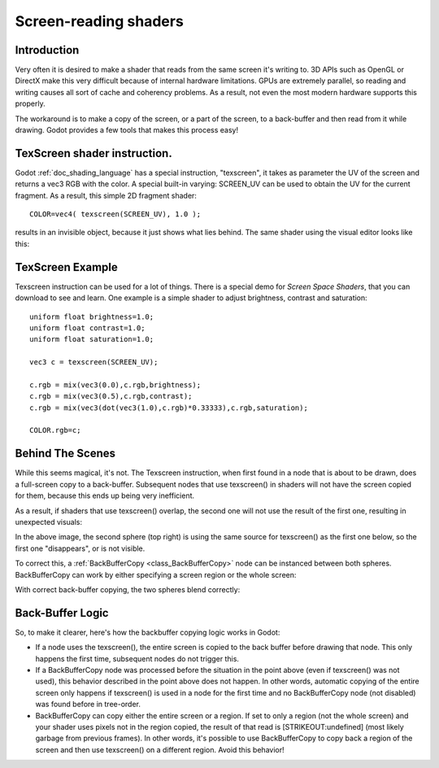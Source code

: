 .. _doc_screen-reading_shaders:

Screen-reading shaders
======================

Introduction
~~~~~~~~~~~~

Very often it is desired to make a shader that reads from the same
screen it's writing to. 3D APIs such as OpenGL or DirectX make this very
difficult because of internal hardware limitations. GPUs are extremely
parallel, so reading and writing causes all sort of cache and coherency
problems. As a result, not even the most modern hardware supports this
properly.

The workaround is to make a copy of the screen, or a part of the screen,
to a back-buffer and then read from it while drawing. Godot provides a
few tools that makes this process easy!

TexScreen shader instruction.
~~~~~~~~~~~~~~~~~~~~~~~~~~~~~

Godot :ref:`doc_shading_language` has a special instruction, "texscreen", it takes as
parameter the UV of the screen and returns a vec3 RGB with the color. A
special built-in varying: SCREEN_UV can be used to obtain the UV for
the current fragment. As a result, this simple 2D fragment shader:

::

    COLOR=vec4( texscreen(SCREEN_UV), 1.0 );

results in an invisible object, because it just shows what lies behind.
The same shader using the visual editor looks like this:

.. image:: /img/texscreen_visual_shader.png

TexScreen Example
~~~~~~~~~~~~~~~~~

Texscreen instruction can be used for a lot of things. There is a
special demo for *Screen Space Shaders*, that you can download to see
and learn. One example is a simple shader to adjust brightness, contrast
and saturation:

::

    uniform float brightness=1.0; 
    uniform float contrast=1.0;
    uniform float saturation=1.0;

    vec3 c = texscreen(SCREEN_UV);

    c.rgb = mix(vec3(0.0),c.rgb,brightness);
    c.rgb = mix(vec3(0.5),c.rgb,contrast);
    c.rgb = mix(vec3(dot(vec3(1.0),c.rgb)*0.33333),c.rgb,saturation);

    COLOR.rgb=c;

Behind The Scenes
~~~~~~~~~~~~~~~~~

While this seems magical, it's not. The Texscreen instruction, when
first found in a node that is about to be drawn, does a full-screen
copy to a back-buffer. Subsequent nodes that use texscreen() in
shaders will not have the screen copied for them, because this ends up
being very inefficient.

As a result, if shaders that use texscreen() overlap, the second one
will not use the result of the first one, resulting in unexpected
visuals:

.. image:: /img/texscreen_demo1.png

In the above image, the second sphere (top right) is using the same
source for texscreen() as the first one below, so the first one
"disappears", or is not visible.

To correct this, a
:ref:`BackBufferCopy <class_BackBufferCopy>`
node can be instanced between both spheres. BackBufferCopy can work by
either specifying a screen region or the whole screen:

.. image:: /img/texscreen_bbc.png

With correct back-buffer copying, the two spheres blend correctly:

.. image:: /img/texscreen_demo2.png

Back-Buffer Logic
~~~~~~~~~~~~~~~~~

So, to make it clearer, here's how the backbuffer copying logic works in
Godot:

-  If a node uses the texscreen(), the entire screen is copied to the
   back buffer before drawing that node. This only happens the first
   time, subsequent nodes do not trigger this.
-  If a BackBufferCopy node was processed before the situation in the
   point above (even if texscreen() was not used), this behavior
   described in the point above does not happen. In other words,
   automatic copying of the entire screen only happens if texscreen() is
   used in a node for the first time and no BackBufferCopy node (not
   disabled) was found before in tree-order.
-  BackBufferCopy can copy either the entire screen or a region. If set
   to only a region (not the whole screen) and your shader uses pixels
   not in the region copied, the result of that read is
   [STRIKEOUT:undefined] (most likely garbage from previous frames). In
   other words, it's possible to use BackBufferCopy to copy back a
   region of the screen and then use texscreen() on a different region.
   Avoid this behavior!



